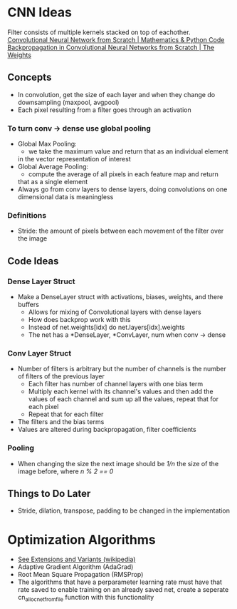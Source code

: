 * CNN Ideas
Filter consists of multiple kernels stacked on top of eachother.
[[https://www.youtube.com/watch?v=Lakz2MoHy6o][Convolutional Neural Network from Scratch | Mathematics & Python Code]]
[[https://www.youtube.com/watch?v=z9hJzduHToc&t=2s][Backpropagation in Convolutional Neural Networks from Scratch | The Weights]]
** Concepts
- In convolution, get the size of each layer and when they change do
  downsampling (maxpool, avgpool)
- Each pixel resulting from a filter goes through an activation
*** To turn conv -> dense use global pooling
  - Global Max Pooling:
    - we take the maximum value and return that as an individual element
    in the vector representation of interest
  - Global Average Pooling:
    - compute the average of all pixels in each feature map and return
    that as a single element
  - Always go from conv layers to dense layers, doing convolutions on one dimensional data is meaningless
*** Definitions
- Stride: the amount of pixels between each movement of the filter over the image
** Code Ideas
*** Dense Layer Struct
- Make a DenseLayer struct with activations, biases, weights, and there
  buffers
  - Allows for mixing of Convolutional layers with dense layers
  - How does backprop work with this
  - Instead of net.weights[idx] do net.layers[idx].weights
  - The net has a *DenseLayer, *ConvLayer, num when conv -> dense
*** Conv Layer Struct
- Number of filters is arbitrary but the number of channels is the number of filters of the previous layer
  - Each filter has number of channel layers with one bias term
  - Multiply each kernel with its channel's values and then add the values of each channel and sum up all the values, repeat that for each pixel
  - Repeat that for each filter
- The filters and the bias terms
- Values are altered during backpropagation, filter coefficients
*** Pooling
- When changing the size the next image should be /1/n/ the size of the image before, where /n % 2 == 0/
** Things to Do Later
- Stride, dilation, transpose, padding to be changed in the implementation
* Optimization Algorithms
- [[https://en.wikipedia.org/wiki/Stochastic_gradient_descent][See Extensions and Variants (wikipedia)]]
- Adaptive Gradient Algorithm (AdaGrad)
- Root Mean Square Propagation (RMSProp)
- The algorithms that have a perparameter learning rate must have that rate
  saved to enable training on an already saved net, create a seperate
  cn_alloc_net_from_file function with this functionality
